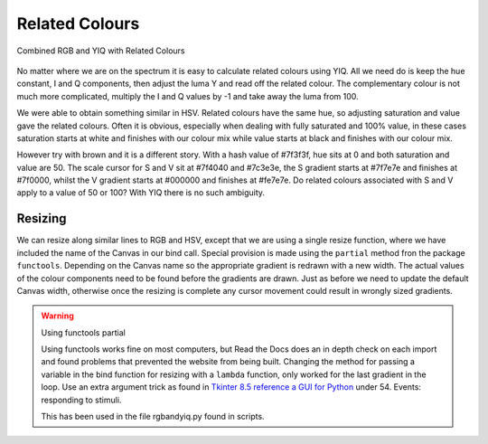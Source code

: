===============
Related Colours
===============

.. figure :: ../figures/yiq_related.webp
    :width: 501
    :height: 333 
    :alt: combined rgb and yiq with related colours 
    :align: center
    
    Combined RGB and YIQ with Related Colours 

No matter where we are on the spectrum it is easy to calculate related 
colours using YIQ. All we need do is keep the hue constant, I and Q 
components, then adjust the luma Y and read off the related colour. The 
complementary colour is not much more complicated, multiply the I and Q 
values by -1 and take away the luma from 100.

We were able to obtain something similar in HSV. Related colours have the same 
hue, so adjusting saturation and value gave the related colours. Often
it is obvious, especially when dealing with fully saturated and 100% value,
in these cases saturation starts at white and finishes with our colour mix 
while value starts at black and finishes with our colour mix. 

However try with brown and it is a different story. With a hash value of
#7f3f3f, hue sits at 0 and both saturation and value are 50. The scale cursor
for S and V sit at #7f4040 and #7c3e3e, the S gradient starts at #7f7e7e and 
finishes at #7f0000, whilst the V gradient starts at #000000 and finishes at 
#fe7e7e. Do related colours associated with S and V apply to a value of 50 
or 100? With YIQ there is no such ambiguity.  

Resizing
--------

We can resize along similar lines to RGB and HSV, except that we are using
a single resize function, where we have included the name of the Canvas in
our bind call. Special provision is made using the ``partial`` method fron
the package ``functools``. Depending on the Canvas name so the appropriate
gradient is redrawn with a new width. The actual values of the colour 
components need to be found before the gradients are drawn. Just as before
we need to update the default Canvas width, otherwise once the resizing is 
complete any cursor movement could result in wrongly sized gradients.

.. warning:: Using functools partial

    Using functools works fine on most computers, but Read the Docs does an
    in depth check on each import and found problems that prevented the 
    website from being built. Changing the method for passing a variable in
    the bind function for resizing with a ``lambda``
    function, only worked for the last gradient in the loop. Use an extra
    argument trick as found in 
    `Tkinter 8.5 reference a GUI for Python <https://anzeljg.github.io/rin2/book2/2405/docs/tkinter/tkinter.pdf>`_ 
    under 54. Events: responding to stimuli.
    
    This has been used in the file rgbandyiq.py found in scripts.
